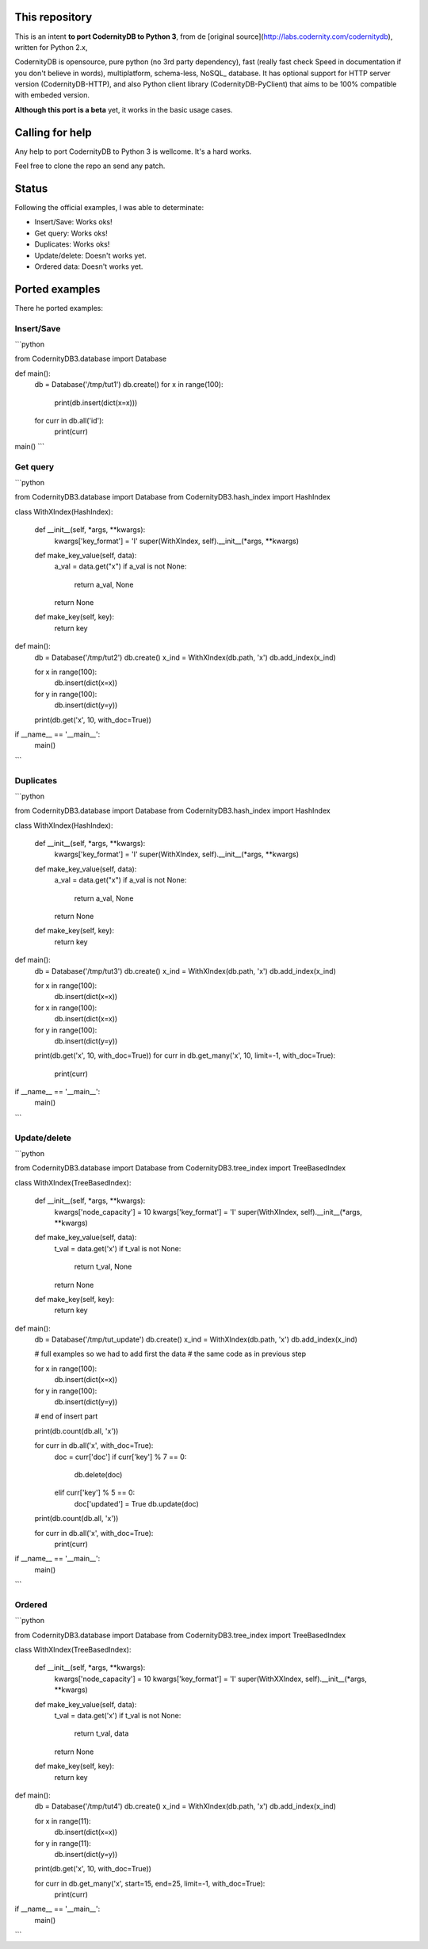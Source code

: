 This repository
===============


This is an intent **to port CodernityDB to Python 3**, from de [original source](http://labs.codernity.com/codernitydb), written for Python 2.x, 

CodernityDB is opensource, pure python (no 3rd party dependency), fast (really fast check Speed in documentation if you don't believe in words), multiplatform, schema-less, NoSQL_ database. It has optional support for HTTP server version (CodernityDB-HTTP), and also Python client library (CodernityDB-PyClient) that aims to be 100% compatible with embeded version.

**Although this port is a beta** yet, it works in the basic usage cases.

Calling for help
================

Any help to port CodernityDB to Python 3 is wellcome. It's a hard works. 

Feel free to clone the repo an send any patch.

Status
======

Following the official examples, I was able to determinate:

- Insert/Save: Works oks!
- Get query: Works oks!
- Duplicates: Works oks!
- Update/delete: Doesn't works yet.
- Ordered data: Doesn't works yet.


Ported examples
===============

There he ported examples:

Insert/Save
-----------

```python

from CodernityDB3.database import Database

def main():
    db = Database('/tmp/tut1')
    db.create()
    for x in range(100):
        print(db.insert(dict(x=x)))
    for curr in db.all('id'):
        print(curr)

main()
```


Get query
---------

```python

from CodernityDB3.database import Database
from CodernityDB3.hash_index import HashIndex


class WithXIndex(HashIndex):

    def __init__(self, *args, **kwargs):
        kwargs['key_format'] = 'I'
        super(WithXIndex, self).__init__(*args, **kwargs)

    def make_key_value(self, data):
        a_val = data.get("x")
        if a_val is not None:
            return a_val, None
        return None

    def make_key(self, key):
        return key


def main():
    db = Database('/tmp/tut2')
    db.create()
    x_ind = WithXIndex(db.path, 'x')
    db.add_index(x_ind)

    for x in range(100):
        db.insert(dict(x=x))

    for y in range(100):
        db.insert(dict(y=y))

    print(db.get('x', 10, with_doc=True))        

if __name__ == '__main__':
    main()
```
    

Duplicates
----------

```python

from CodernityDB3.database import Database
from CodernityDB3.hash_index import HashIndex


class WithXIndex(HashIndex):

    def __init__(self, *args, **kwargs):
        kwargs['key_format'] = 'I'
        super(WithXIndex, self).__init__(*args, **kwargs)

    def make_key_value(self, data):
        a_val = data.get("x")
        if a_val is not None:
            return a_val, None
        return None

    def make_key(self, key):
        return key


def main():
    db = Database('/tmp/tut3')
    db.create()
    x_ind = WithXIndex(db.path, 'x')
    db.add_index(x_ind)

    for x in range(100):
        db.insert(dict(x=x))

    for x in range(100):
        db.insert(dict(x=x))

    for y in range(100):
        db.insert(dict(y=y))

    print(db.get('x', 10, with_doc=True))
    for curr in db.get_many('x', 10, limit=-1, with_doc=True):
        print(curr)

if __name__ == '__main__':
    main()
```
    
    
Update/delete
-------------

```python

from CodernityDB3.database import Database
from CodernityDB3.tree_index import TreeBasedIndex


class WithXIndex(TreeBasedIndex):

    def __init__(self, *args, **kwargs):
        kwargs['node_capacity'] = 10
        kwargs['key_format'] = 'I'
        super(WithXIndex, self).__init__(*args, **kwargs)

    def make_key_value(self, data):
        t_val = data.get('x')
        if t_val is not None:
            return t_val, None
        return None

    def make_key(self, key):
        return key


def main():
    db = Database('/tmp/tut_update')
    db.create()
    x_ind = WithXIndex(db.path, 'x')
    db.add_index(x_ind)

    # full examples so we had to add first the data
    # the same code as in previous step

    for x in range(100):
        db.insert(dict(x=x))

    for y in range(100):
        db.insert(dict(y=y))

    # end of insert part

    print(db.count(db.all, 'x'))

    for curr in db.all('x', with_doc=True):
        doc = curr['doc']
        if curr['key'] % 7 == 0:
            db.delete(doc)
        elif curr['key'] % 5 == 0:
            doc['updated'] = True
            db.update(doc)

    print(db.count(db.all, 'x'))

    for curr in db.all('x', with_doc=True):
        print(curr)

if __name__ == '__main__':
    main()
```

Ordered
-------

```python

from CodernityDB3.database import Database
from CodernityDB3.tree_index import TreeBasedIndex


class WithXIndex(TreeBasedIndex):

    def __init__(self, *args, **kwargs):
        kwargs['node_capacity'] = 10
        kwargs['key_format'] = 'I'
        super(WithXXIndex, self).__init__(*args, **kwargs)

    def make_key_value(self, data):
        t_val = data.get('x')
        if t_val is not None:
            return t_val, data
        return None

    def make_key(self, key):
        return key


def main():
    db = Database('/tmp/tut4')
    db.create()
    x_ind = WithXIndex(db.path, 'x')
    db.add_index(x_ind)

    for x in range(11):
        db.insert(dict(x=x))

    for y in range(11):
        db.insert(dict(y=y))

    print(db.get('x', 10, with_doc=True))

    for curr in db.get_many('x', start=15, end=25, limit=-1, with_doc=True):
        print(curr)


if __name__ == '__main__':
    main()
```
